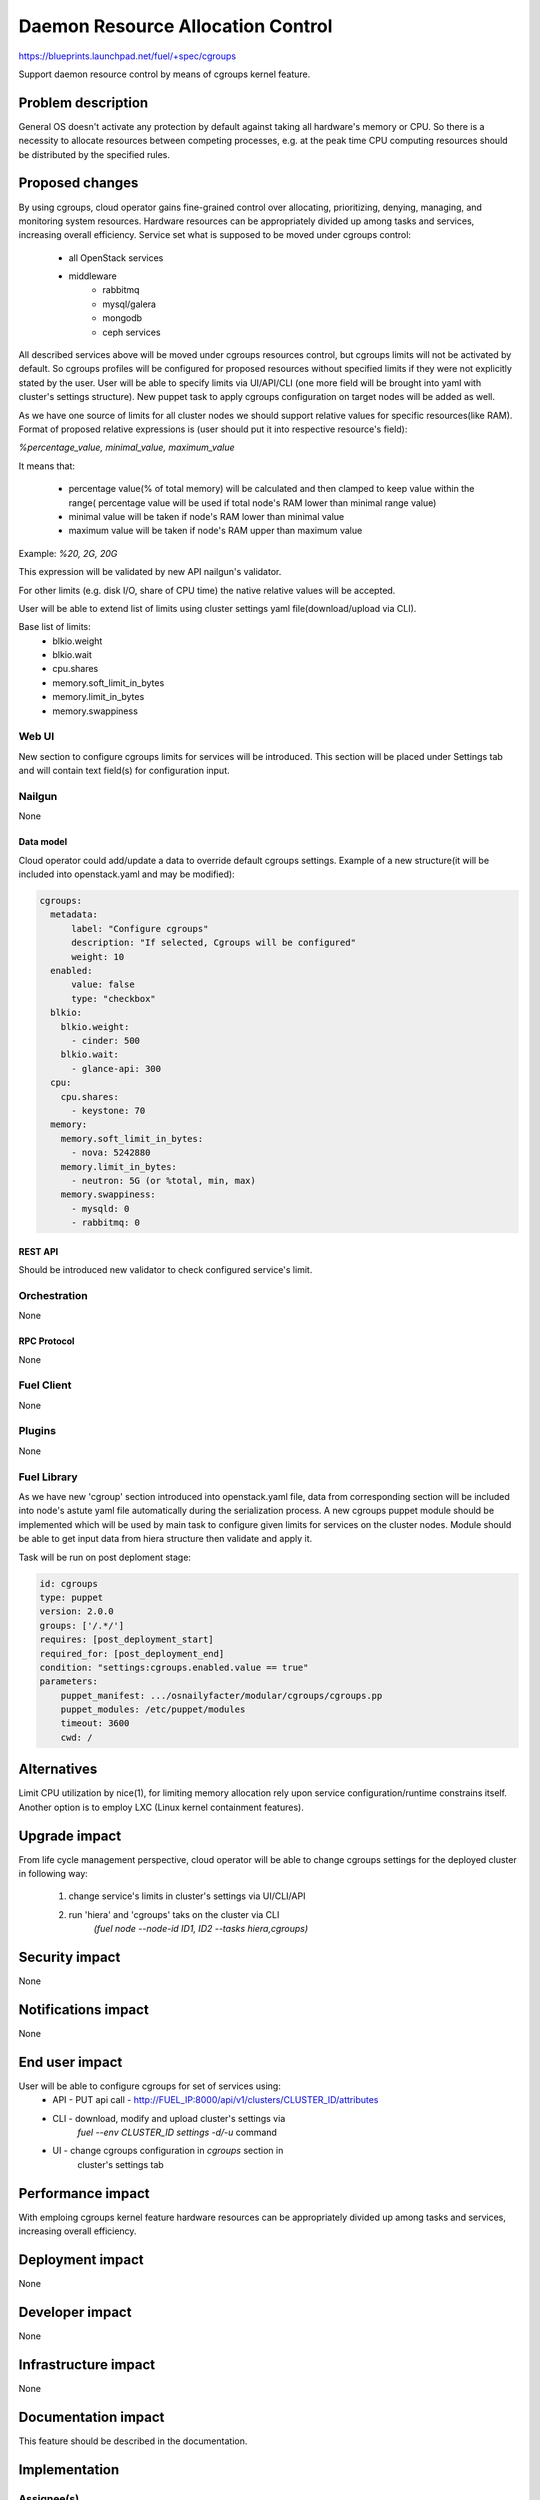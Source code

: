 ..
 This work is licensed under a Creative Commons Attribution 3.0 Unported
 License.

 http://creativecommons.org/licenses/by/3.0/legalcode

================================================
Daemon Resource Allocation Control
================================================

https://blueprints.launchpad.net/fuel/+spec/cgroups

Support daemon resource control by means of cgroups kernel feature.


--------------------
Problem description
--------------------

General OS doesn't activate any protection by default against taking all hardware's memory
or CPU. So there is a necessity to allocate resources between competing processes,
e.g. at the peak time CPU computing resources should be distributed by the
specified rules.


----------------
Proposed changes
----------------

By using cgroups, cloud operator gains fine-grained control over
allocating, prioritizing, denying, managing, and monitoring system resources.
Hardware resources can be appropriately divided up among tasks and services,
increasing overall efficiency.
Service set what is supposed to be moved under cgroups control:

    * all OpenStack services
    * middleware
        - rabbitmq
        - mysql/galera
        - mongodb
        - ceph services

All described services above will be moved  under cgroups resources control,
but cgroups limits will not be activated by default. So cgroups profiles will be
configured for proposed resources without specified limits if they were not
explicitly stated by the user. User will be able to specify limits via
UI/API/CLI (one more field will be brought into yaml with cluster's settings
structure). New puppet task to apply cgroups configuration on target
nodes will be added as well.

As we have one source of limits for all cluster nodes we should support
relative values for specific resources(like RAM). Format of proposed relative
expressions is (user should put it into respective resource's field):

`%percentage_value, minimal_value, maximum_value`

It means that:

    * percentage value(% of total memory) will be calculated and
      then clamped to keep value within the range( percentage value
      will be used if total node's RAM lower than minimal range value)
    * minimal value will be taken if node's RAM lower than minimal
      value
    * maximum value will be taken if node's RAM upper than maximum
      value

Example: `%20, 2G, 20G`

This expression will be validated by new API nailgun's validator.

For other limits (e.g. disk I/O, share of CPU time) the native relative
values will be accepted.

User will be able to extend list of limits using cluster settings yaml
file(download/upload via CLI).

Base list of limits:
    * blkio.weight
    * blkio.wait
    * cpu.shares
    * memory.soft_limit_in_bytes
    * memory.limit_in_bytes
    * memory.swappiness

Web UI
======

New section to configure cgroups limits for services will be introduced.
This section will be placed under Settings tab and will contain text
field(s) for configuration input.


Nailgun
=======

None

Data model
----------

Cloud operator could add/update a data to override default cgroups settings.
Example of a new structure(it will be included into openstack.yaml and may
be modified):

.. code-block:: yaml

  cgroups:
    metadata:
        label: "Configure cgroups"
        description: "If selected, Cgroups will be configured"
        weight: 10
    enabled:
        value: false
        type: "checkbox"
    blkio:
      blkio.weight:
        - cinder: 500
      blkio.wait:
        - glance-api: 300
    cpu:
      cpu.shares:
        - keystone: 70
    memory:
      memory.soft_limit_in_bytes:
        - nova: 5242880
      memory.limit_in_bytes:
        - neutron: 5G (or %total, min, max)
      memory.swappiness:
        - mysqld: 0
        - rabbitmq: 0


REST API
--------

Should be introduced new validator to check configured service's limit.


Orchestration
=============

None


RPC Protocol
------------

None


Fuel Client
===========

None


Plugins
=======

None

Fuel Library
============

As we have new 'cgroup' section introduced into openstack.yaml file, data
from corresponding section will be included into node's astute yaml file
automatically during the serialization process.
A new cgroups puppet module should be implemented which will be used by
main task to configure given limits for services on the cluster nodes.
Module should be able to get input data from hiera structure
then validate and apply it.

Task will be run on post deploment stage:

.. code-block:: yaml

  id: cgroups
  type: puppet
  version: 2.0.0
  groups: ['/.*/']
  requires: [post_deployment_start]
  required_for: [post_deployment_end]
  condition: "settings:cgroups.enabled.value == true"
  parameters:
      puppet_manifest: .../osnailyfacter/modular/cgroups/cgroups.pp
      puppet_modules: /etc/puppet/modules
      timeout: 3600
      cwd: /

------------
Alternatives
------------

Limit CPU utilization by nice(1), for limiting memory allocation rely upon
service configuration/runtime constrains itself.
Another option is to employ LXC (Linux kernel containment features).


--------------
Upgrade impact
--------------

From life cycle management perspective, cloud operator will be able to change
cgroups settings for the deployed cluster in following way:

    1. change service's limits in cluster's settings via UI/CLI/API
    2. run 'hiera' and 'cgroups' taks on the cluster via CLI
         `(fuel node --node-id ID1, ID2 --tasks hiera,cgroups)`


---------------
Security impact
---------------

None


--------------------
Notifications impact
--------------------

None


---------------
End user impact
---------------

User will be able to configure cgroups for set of services using:
    * API - PUT api call - http://FUEL_IP:8000/api/v1/clusters/CLUSTER_ID/attributes
    * CLI - download, modify and upload cluster's settings via
            `fuel --env CLUSTER_ID settings -d/-u` command
    * UI - change cgroups configuration in `cgroups` section in
           cluster's settings tab


------------------
Performance impact
------------------

With emploing cgroups kernel feature hardware resources can be appropriately
divided up among tasks and services, increasing overall efficiency.


-----------------
Deployment impact
-----------------

None


----------------
Developer impact
----------------

None


---------------------
Infrastructure impact
---------------------

None


--------------------
Documentation impact
--------------------

This feature should be described in the documentation.


--------------
Implementation
--------------

Assignee(s)
===========

Primary assignee:
  Michael Polenchuk <mpolenchuk>

Other contributors:
  Slava Valyavskiy <slava-val-al>
  Valeriy Saharov <vsakharov>
  Ivan Ponomarev <ivanzipfer>

QA engineers:
  Dmitry Kalashnik <dkalashnik@mirantis.com>

Mandatory design reviewers:
  Sergii Golovatiuk <sgolovatiuk>
  Vladimir Kuklin <vkuklin>


Work Items
==========

* Introduce new `cgroups` section into openstack.yaml file
* Implement API validator to check configured service's limit(nailgun)
* Implement cgroups puppet module
* Place openstack/middleware services in cgroups (create task)
* Testing of overall system impact


Dependencies
============

None


------------
Testing, QA
------------

In order to verify the quality of new feature, automatic system tests will be expanded by the cases listed below:

1. Test ability to apply, reconfigure and disable cgroups limits to services
2. Test relative limits applying with and without border conditions
3. Test absolute limits applying

Manual testing of UI changes should be perfomed.

Acceptance criteria
===================

The tests which described above should pass.


----------
References
----------

`Control Groups Doc <https://www.kernel.org/doc/Documentation/cgroup-v1/cgroups.txt>`_
